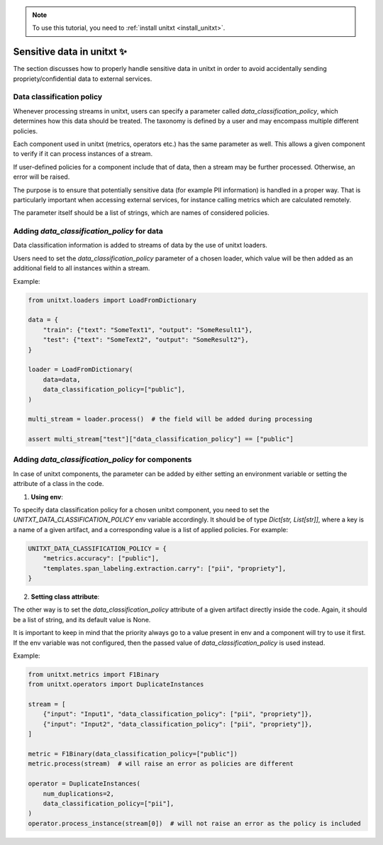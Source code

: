 .. _llm_as_judge:

.. note::

   To use this tutorial, you need to :ref:`install unitxt <install_unitxt>`.

=====================================
Sensitive data in unitxt ✨
=====================================

The section discusses how to properly handle sensitive data in unitxt in order to avoid accidentally sending propriety/confidential data to external services.

Data classification policy
----------------------------
Whenever processing streams in unitxt, users can specify a parameter called `data_classification_policy`, which determines how this data should be treated. The taxonomy is defined by a user and may encompass multiple different policies.

Each component used in unitxt (metrics, operators etc.) has the same parameter as well. This allows a given component to verify if it can process instances of a stream.

If user-defined policies for a component include that of data, then a stream may be further processed. Otherwise, an error will be raised.

The purpose is to ensure that potentially sensitive data (for example PII information) is handled in a proper way. That is particularly important when accessing external services, for instance calling metrics which are calculated remotely.

The parameter itself should be a list of strings, which are names of considered policies.

Adding `data_classification_policy` for data
----------------------------

Data classification information is added to streams of data by the use of unitxt loaders.

Users need to set the `data_classification_policy` parameter of a chosen loader, which value will be then added as an additional field to all instances within a stream.

Example:

.. code-block:: python

    from unitxt.loaders import LoadFromDictionary

    data = {
        "train": {"text": "SomeText1", "output": "SomeResult1"},
        "test": {"text": "SomeText2", "output": "SomeResult2"},
    }

    loader = LoadFromDictionary(
        data=data,
        data_classification_policy=["public"],
    )

    multi_stream = loader.process()  # the field will be added during processing

    assert multi_stream["test"]["data_classification_policy"] == ["public"]

Adding `data_classification_policy` for components
----------------------------

In case of unitxt components, the parameter can be added by either setting an environment variable or setting the attribute of a class in the code.

1. **Using env**:

To specify data classification policy for a chosen unitxt component, you need to set the `UNITXT_DATA_CLASSIFICATION_POLICY` env variable accordingly. It should be of type `Dict[str, List[str]]`, where a key is a name of a given artifact, and a corresponding value is a list of applied policies. For example:

.. code-block:: python

    UNITXT_DATA_CLASSIFICATION_POLICY = {
        "metrics.accuracy": ["public"],
        "templates.span_labeling.extraction.carry": ["pii", "propriety"],
    }

2. **Setting class attribute**:

The other way is to set the `data_classification_policy` attribute of a given artifact directly inside the code. Again, it should be a list of string, and its default value is None.

It is important to keep in mind that the priority always go to a value present in env and a component will try to use it first. If the env variable was not configured, then the passed value of `data_classification_policy` is used instead.

Example:

.. code-block:: python

    from unitxt.metrics import F1Binary
    from unitxt.operators import DuplicateInstances

    stream = [
        {"input": "Input1", "data_classification_policy": ["pii", "propriety"]},
        {"input": "Input2", "data_classification_policy": ["pii", "propriety"]},
    ]

    metric = F1Binary(data_classification_policy=["public"])
    metric.process(stream)  # will raise an error as policies are different

    operator = DuplicateInstances(
        num_duplications=2,
        data_classification_policy=["pii"],
    )
    operator.process_instance(stream[0])  # will not raise an error as the policy is included
